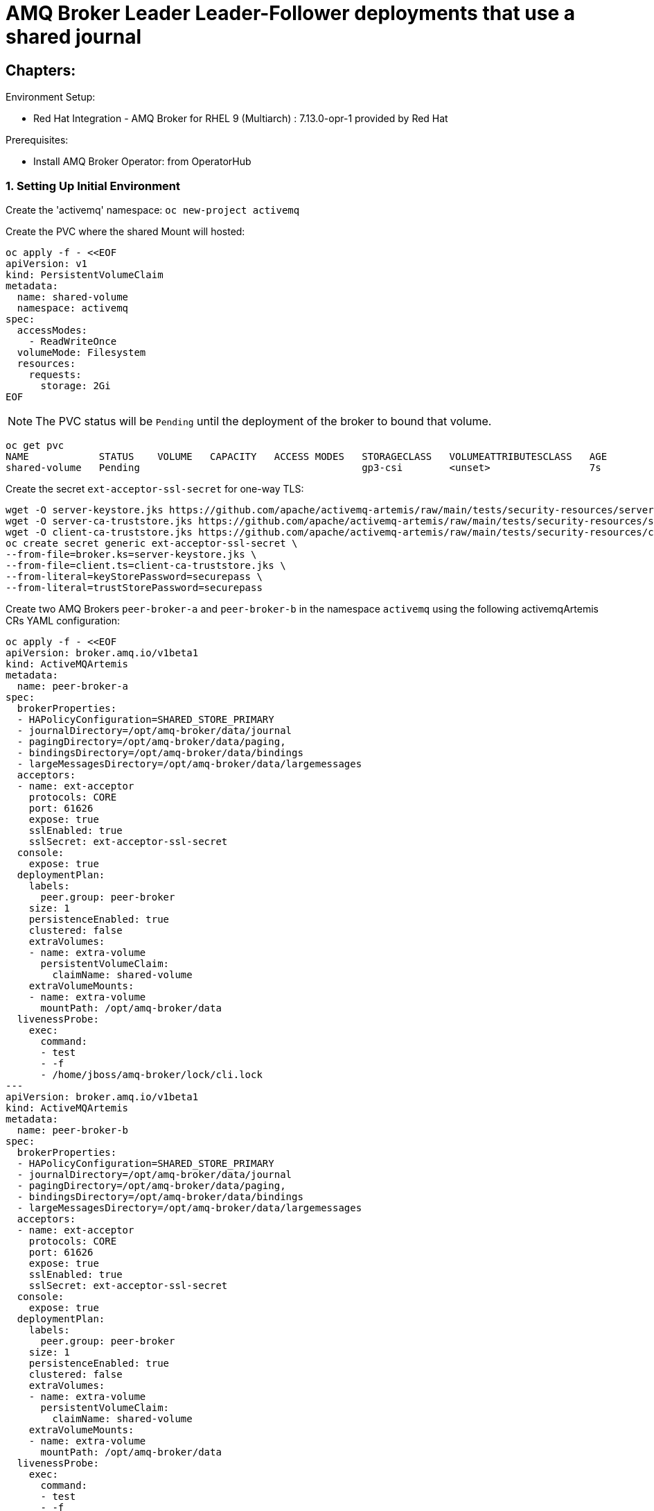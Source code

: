 = AMQ Broker Leader Leader-Follower deployments that use a shared journal 
  
== Chapters:

Environment Setup:

- Red Hat Integration - AMQ Broker for RHEL 9 (Multiarch) : 7.13.0-opr-1 provided by Red Hat

Prerequisites:

- Install AMQ Broker Operator:  from OperatorHub

=== 1. Setting Up Initial Environment

Create the 'activemq' namespace: `oc new-project activemq`

Create the PVC where the shared Mount will hosted:
  
[source, yaml,indent=0]
----
oc apply -f - <<EOF
apiVersion: v1
kind: PersistentVolumeClaim
metadata:
  name: shared-volume
  namespace: activemq
spec:
  accessModes:
    - ReadWriteOnce
  volumeMode: Filesystem
  resources:
    requests:
      storage: 2Gi
EOF
----

NOTE: The PVC status will be `Pending` until the deployment of the broker to bound that volume.

[source, yaml,indent=0]
----
oc get pvc
NAME            STATUS    VOLUME   CAPACITY   ACCESS MODES   STORAGECLASS   VOLUMEATTRIBUTESCLASS   AGE
shared-volume   Pending                                      gp3-csi        <unset>                 7s
----

Create the secret `ext-acceptor-ssl-secret` for one-way TLS:
  
[source, yaml,indent=0]
----
wget -O server-keystore.jks https://github.com/apache/activemq-artemis/raw/main/tests/security-resources/server-keystore.jks
wget -O server-ca-truststore.jks https://github.com/apache/activemq-artemis/raw/main/tests/security-resources/server-ca-truststore.jks
wget -O client-ca-truststore.jks https://github.com/apache/activemq-artemis/raw/main/tests/security-resources/client-ca-truststore.jks
oc create secret generic ext-acceptor-ssl-secret \
--from-file=broker.ks=server-keystore.jks \
--from-file=client.ts=client-ca-truststore.jks \
--from-literal=keyStorePassword=securepass \
--from-literal=trustStorePassword=securepass
----


Create two AMQ Brokers `peer-broker-a` and `peer-broker-b` in the namespace `activemq` using the following activemqArtemis CRs YAML configuration:

[source, yaml,indent=0]
----
oc apply -f - <<EOF
apiVersion: broker.amq.io/v1beta1
kind: ActiveMQArtemis
metadata:
  name: peer-broker-a
spec:
  brokerProperties:
  - HAPolicyConfiguration=SHARED_STORE_PRIMARY
  - journalDirectory=/opt/amq-broker/data/journal
  - pagingDirectory=/opt/amq-broker/data/paging,
  - bindingsDirectory=/opt/amq-broker/data/bindings
  - largeMessagesDirectory=/opt/amq-broker/data/largemessages
  acceptors:
  - name: ext-acceptor
    protocols: CORE
    port: 61626
    expose: true
    sslEnabled: true
    sslSecret: ext-acceptor-ssl-secret
  console:
    expose: true
  deploymentPlan:
    labels:
      peer.group: peer-broker
    size: 1
    persistenceEnabled: true
    clustered: false
    extraVolumes:
    - name: extra-volume
      persistentVolumeClaim:
        claimName: shared-volume
    extraVolumeMounts:
    - name: extra-volume
      mountPath: /opt/amq-broker/data
  livenessProbe:
    exec:
      command:
      - test
      - -f
      - /home/jboss/amq-broker/lock/cli.lock
---
apiVersion: broker.amq.io/v1beta1
kind: ActiveMQArtemis
metadata:
  name: peer-broker-b
spec:
  brokerProperties:
  - HAPolicyConfiguration=SHARED_STORE_PRIMARY
  - journalDirectory=/opt/amq-broker/data/journal
  - pagingDirectory=/opt/amq-broker/data/paging,
  - bindingsDirectory=/opt/amq-broker/data/bindings
  - largeMessagesDirectory=/opt/amq-broker/data/largemessages
  acceptors:
  - name: ext-acceptor
    protocols: CORE
    port: 61626
    expose: true
    sslEnabled: true
    sslSecret: ext-acceptor-ssl-secret
  console:
    expose: true
  deploymentPlan:
    labels:
      peer.group: peer-broker
    size: 1
    persistenceEnabled: true
    clustered: false
    extraVolumes:
    - name: extra-volume
      persistentVolumeClaim:
        claimName: shared-volume
    extraVolumeMounts:
    - name: extra-volume
      mountPath: /opt/amq-broker/data
  livenessProbe:
    exec:
      command:
      - test
      - -f
      - /home/jboss/amq-broker/lock/cli.lock
EOF
----

NOTE: The logs will show specific lines that indicate the `leader` and `follower`:

[source, yaml,indent=0]
----
#peer-broker-a-ss-0
INFO  [org.apache.activemq.artemis.core.server] AMQ221034: Waiting indefinitely to obtain primary lock
INFO  [org.apache.activemq.artemis.core.server] AMQ221035: Primary Server Obtained primary lock
INFO  [org.apache.activemq.artemis.core.server] AMQ221080: Deploying address DLQ supporting [ANYCAST]

#peer-broker-b-ss-0
INFO  [org.apache.activemq.artemis.core.server] AMQ221034: Waiting indefinitely to obtain primary lock
----

[source, yaml,indent=0]
----
oc get pods -n activemq
NAME                 READY   STATUS             RESTARTS         AGE
peer-broker-a-ss-0   1/1     Running            0                72m
peer-broker-b-ss-0   0/1     Running            27 (3m36s ago)   72m
----

Create a service object `ext-acceptor-svc` in the namespace `oracle-jdbc-shared-store` that regroups both AMQ Broker Pods `peer-broker-a-ss-0` and `peer-broker-b-ss-0` using the selector `peer.group: jdbc-ha`:

[source, yaml,indent=0]
----
oc apply -f - <<EOF
apiVersion: v1
kind: Service
metadata: 
  name: ext-acceptor-svc
spec:
  ports:
    - protocol: TCP
      port: 61626
      targetPort: 61626
  selector:
    peer.group: jdbc-ha
  type: ClusterIP
  sessionAffinity: None
  publishNotReadyAddresses: true
---
apiVersion: route.openshift.io/v1
kind: Route
metadata:
  name: ext-acceptor-svc-rte
spec:
  port:
    targetPort: 61626
  tls:
    termination: passthrough 
    insecureEdgeTerminationPolicy: None 
  to:
    kind: Service
    name: ext-acceptor-svc
EOF
----

=== 2. Test the Failover

[source, yaml,indent=0]
----
export EXT_ACCEPTOR_HOST=$(oc get route ext-acceptor-svc-rte -o json | jq -r '.spec.host')

## Producer
/apache-artemis-2.28.0.redhat-00019/bin/artemis producer --verbose --destination queue://TEST --user admin --password admin --protocol core --sleep 1000 --url "tcp://${EXT_ACCEPTOR_HOST}:443?sslEnabled=true&verifyHost=false&trustStorePath=server-ca-truststore.jks&trustStorePassword=securepass&useTopologyForLoadBalancing=false&initialConnectAttempts=-1&failoverAttempts=-1"

## COnsumer
/apache-artemis-2.28.0.redhat-00019/bin/artemis consumer --verbose --destination queue://TEST --user admin --password admin --protocol core --sleep 1000 --url "tcp://${EXT_ACCEPTOR_HOST}:443?sslEnabled=true&verifyHost=false&trustStorePath=server-ca-truststore.jks&trustStorePassword=securepass&useTopologyForLoadBalancing=false&initialConnectAttempts=-1&failoverAttempts=-1"
----
